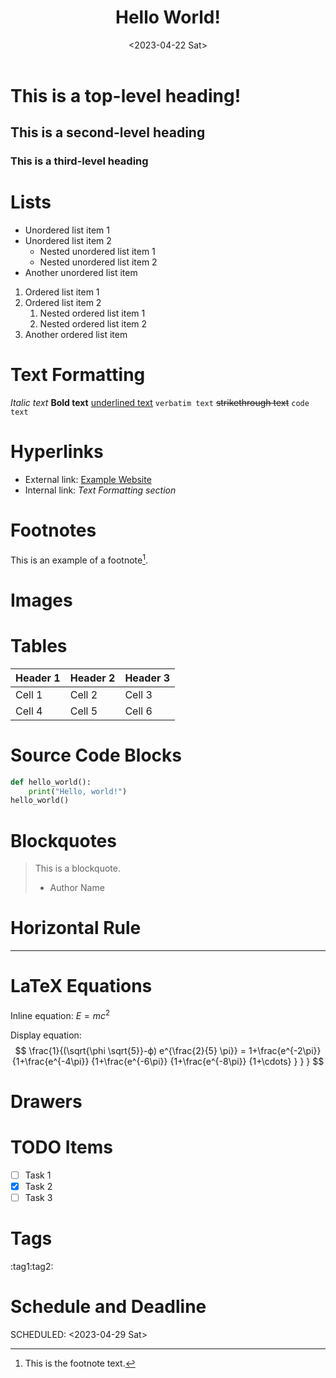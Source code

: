 #+title: Hello World!
#+date:<2023-04-22 Sat>

* This is a top-level heading!
** This is a second-level heading
*** This is a third-level heading

#+OPTIONS: toc:3 num:nil

* Lists
- Unordered list item 1
- Unordered list item 2
  - Nested unordered list item 1
  - Nested unordered list item 2
+ Another unordered list item

1. Ordered list item 1
2. Ordered list item 2
   1. Nested ordered list item 1
   2. Nested ordered list item 2
3. Another ordered list item

* Text Formatting
/Italic text/
*Bold text*
_underlined text_
=verbatim text=
+strikethrough text+
~code text~

* Hyperlinks
- External link: [[https://www.example.com][Example Website]]
- Internal link: [[*Text Formatting][Text Formatting section]]

* Footnotes
This is an example of a footnote[fn:1].

[fn:1] This is the footnote text.

* Images
[[file:image.jpg]]

* Tables
| Header 1 | Header 2 | Header 3 |
|----------+----------+----------|
| Cell 1   | Cell 2   | Cell 3   |
| Cell 4   | Cell 5   | Cell 6   |

* Source Code Blocks
#+BEGIN_SRC python
def hello_world():
    print("Hello, world!")
hello_world()
#+END_SRC

* Blockquotes
#+BEGIN_QUOTE
This is a blockquote.
- Author Name
#+END_QUOTE

* Horizontal Rule
-----

* LaTeX Equations
Inline equation: \(E = mc^2\)

Display equation:
\[
\frac{1}{(\sqrt{\phi \sqrt{5}}-ϕ) e^{\frac{2}{5} \pi}} =
1+\frac{e^{-2\pi}} {1+\frac{e^{-4\pi}} {1+\frac{e^{-6\pi}}
{1+\frac{e^{-8\pi}} {1+\cdots} } } }
\]

* Drawers
:PROPERTIES:
:custom_id: example_drawer
:END:

* TODO Items
- [ ] Task 1
- [X] Task 2
- [ ] Task 3

* Tags
:tag1:tag2:

* Schedule and Deadline
  DEADLINE: <2023-05-01 Mon>
  SCHEDULED: <2023-04-29 Sat>
